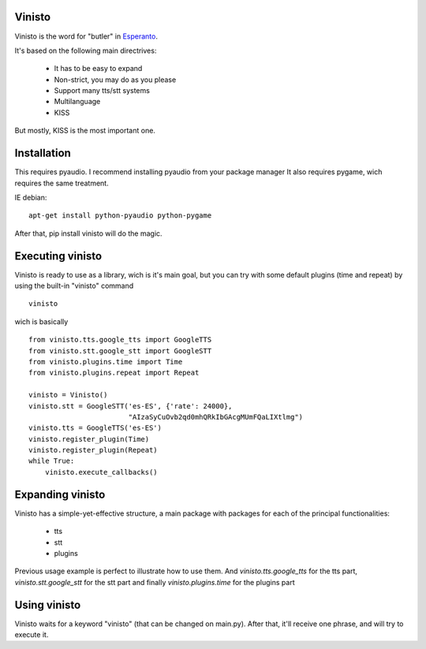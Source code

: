 Vinisto
-------

Vinisto is the word for "butler" in `Esperanto <https://en.wikipedia.org/wiki/Esperanto>`_.

It's based on the following main directrives:

    - It has to be easy to expand
    - Non-strict, you may do as you please
    - Support many tts/stt systems
    - Multilanguage
    - KISS

But mostly, KISS is the most important one.

Installation
------------

This requires pyaudio.
I recommend installing pyaudio from your package manager
It also requires pygame, wich requires the same treatment.

IE debian:

::

    apt-get install python-pyaudio python-pygame

After that, pip install vinisto will do the magic.

Executing vinisto
-----------------

Vinisto is ready to use as a library, wich is it's main goal, but you can try
with some default plugins (time and repeat) by using the built-in "vinisto"
command

::

    vinisto

wich is basically

::

    from vinisto.tts.google_tts import GoogleTTS
    from vinisto.stt.google_stt import GoogleSTT
    from vinisto.plugins.time import Time
    from vinisto.plugins.repeat import Repeat

    vinisto = Vinisto()
    vinisto.stt = GoogleSTT('es-ES', {'rate': 24000},
                            "AIzaSyCuOvb2qd0mhQRkIbGAcgMUmFQaLIXtlmg")
    vinisto.tts = GoogleTTS('es-ES')
    vinisto.register_plugin(Time)
    vinisto.register_plugin(Repeat)
    while True:
        vinisto.execute_callbacks()


Expanding vinisto
-----------------

Vinisto has a simple-yet-effective structure, a main package with packages for
each of the principal functionalities:

    - tts
    - stt
    - plugins

Previous usage example is perfect to illustrate how to use them.
And `vinisto.tts.google_tts` for the tts part,
`vinisto.stt.google_stt` for the stt part and finally
`vinisto.plugins.time` for the plugins part


Using vinisto
-------------

Vinisto waits for a keyword "vinisto" (that can be changed on main.py).
After that, it'll receive one phrase, and will try to execute it.
